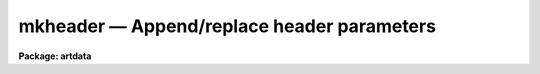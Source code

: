 mkheader — Append/replace header parameters
===========================================

**Package: artdata**

.. raw:: html

  <BODY>
  <TABLE WIDTH="100%" BORDER=0><TR>
  <TD ALIGN=LEFT><FONT SIZE=4>
  <B>mkheader (Aug90)</B></FONT></TD>
  <TD ALIGN=CENTER><FONT SIZE=4>
  <B>noao.artdata</B>
  </FONT></TD>
  <TD ALIGN=RIGHT><FONT SIZE=4>
  <B>mkheader (Aug90)</B></FONT></TD>
  </TR></TABLE><P>
  <TITLE>mkheader</TITLE>
  <UL>
  </UL>
  <H2><A NAME="s_name">NAME</A></H2>
  <! BeginSection: 'NAME'>
  <UL>
  mkheader - Append/replace image header
  </UL>
  <! EndSection:   'NAME'>
  <H2><A NAME="s_usage">USAGE</A></H2>
  <! BeginSection: 'USAGE'>
  <UL>
  mkheader images headers
  </UL>
  <! EndSection:   'USAGE'>
  <H2><A NAME="s_parameters">PARAMETERS</A></H2>
  <! BeginSection: 'PARAMETERS'>
  <UL>
  <DL>
  <DT><B><A NAME="l_images">images</A></B></DT>
  <! Sec='PARAMETERS' Level=0 Label='images' Line='images'>
  <DD>List of images in which header information is to be added or modified.
  </DD>
  </DL>
  <DL>
  <DT><B><A NAME="l_header">header = "<TT>artdata$stdheader.dat</TT>"</A></B></DT>
  <! Sec='PARAMETERS' Level=0 Label='header' Line='header = "artdata$stdheader.dat"'>
  <DD>List of images or header keyword data files.  If the list is shorter
  than the input image list then the last entry is repeated.
  If an image is given then the image header
  is copied.  If a file is given then the FITS format cards are copied.
  This only applies to new images.   The data file consists of lines
  in FITS format with leading whitespace ignored.  A FITS card must begin
  with an uppercase/numeric keyword.  Lines not beginning with a FITS
  keyword such as comments or lower case are ignored.  The user keyword
  output of <B>imheader</B> is an acceptable data file.
  </DD>
  </DL>
  <DL>
  <DT><B><A NAME="l_append">append = yes</A></B></DT>
  <! Sec='PARAMETERS' Level=0 Label='append' Line='append = yes'>
  <DD>Append to existing keywords?  If no then the existing header is replaced.
  </DD>
  </DL>
  <DL>
  <DT><B><A NAME="l_verbose">verbose = no</A></B></DT>
  <! Sec='PARAMETERS' Level=0 Label='verbose' Line='verbose = no'>
  <DD>Verbose output?
  </DD>
  </DL>
  </UL>
  <! EndSection:   'PARAMETERS'>
  <H2><A NAME="s_description">DESCRIPTION</A></H2>
  <! BeginSection: 'DESCRIPTION'>
  <UL>
  The image headers in the list of input images may be replaced or appended
  with information from images or data files specified by the <I>header</I>
  parameter list.  If the header list is shorter than the list of images
  to be modified the last header file is repeated.  Depending on the
  value of the <I>append</I> parameter, new parameters will be appended
  or replace the existing image header parameters.
  <P>
  A header keyword data file consists of lines of FITS format cards.
  Leading whitespace is ignored.  Lines not recognized as FITS cards
  are ignored.  A valid FITS card is defined as beginning with a keyword
  of up to 8 uppercase, digit, hyphen, or underscore characters.  If
  less than 8 characters the remaining characters are blanks.  The
  ninth character may be an equal sign but must be immediately followed
  by a blank.  Such value cards should be in FITS format though no
  attempt is made to enforce this.  Any other ninth character is also
  acceptable and the line will be treated as a comment.  Note that this
  way of recognizing FITS parameters excludes the case of comments
  in which the first 8 characters are blank.  The reason for allowing
  leading whitespace and eliminating the blank keyword case is so that
  the long output of <B>imheader</B> may be used directly as input.
  <P>
  Header files are also used by several of the tasks in the artificial
  data package with a standard default file "<TT>artdata$stdheader.dat</TT>".
  To edit image headers also see <B>hedit</B>.
  </UL>
  <! EndSection:   'DESCRIPTION'>
  <H2><A NAME="s_examples">EXAMPLES</A></H2>
  <! BeginSection: 'EXAMPLES'>
  <UL>
  1. Add some standard keywords from a file to an image.
  <P>
  <PRE>
      ar&gt; type myheader
      # MY header list
      INSTRUME= 'bspec mark II'		/ B Spectrograph
      LENS    =                  3	/ Lens number
      FOCRATIO=                5.2        / Focal ratio
      ar&gt; mkheader *.imh myheader
  </PRE>
  <P>
  2. Copy an image header.
  <P>
      ar&gt; mkheader new dev$pix append-
  <P>
  3. Edit the image header with a text editor and replace the old header
  with the edited header.
  <P>
  <PRE>
      ar&gt; imheader myimage l+ &gt; temp
      ar&gt; edit temp
      ar&gt; mkheader myimage temp append-
  </PRE>
  </UL>
  <! EndSection:   'EXAMPLES'>
  <H2><A NAME="s_see_also">SEE ALSO</A></H2>
  <! BeginSection: 'SEE ALSO'>
  <UL>
  hedit, mkobjects, mknoise, mk1dspec, mk2dspec
  </UL>
  <! EndSection:    'SEE ALSO'>
  
  <! Contents: 'NAME' 'USAGE' 'PARAMETERS' 'DESCRIPTION' 'EXAMPLES' 'SEE ALSO'  >
  
  </BODY>
  </HTML>